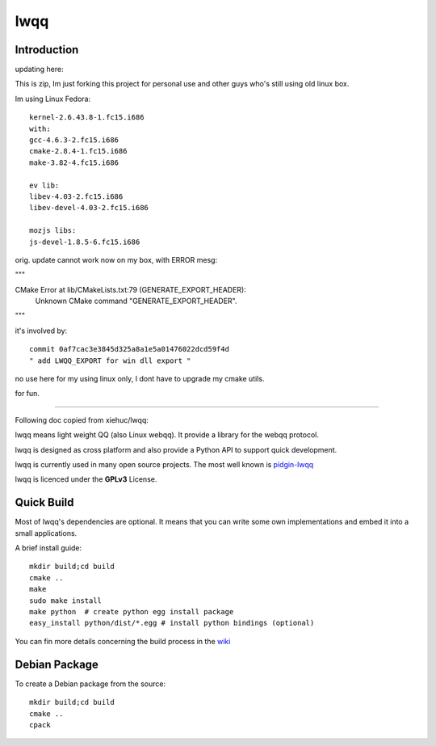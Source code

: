 ======
lwqq
======

Introduction
==============


updating here:

This is zip, Im just forking this project for personal use and other guys who's still using old linux box.

Im using Linux Fedora:: 
    
    kernel-2.6.43.8-1.fc15.i686
    with:
    gcc-4.6.3-2.fc15.i686
    cmake-2.8.4-1.fc15.i686
    make-3.82-4.fc15.i686
    
    ev lib:
    libev-4.03-2.fc15.i686
    libev-devel-4.03-2.fc15.i686
    
    mozjs libs:
    js-devel-1.8.5-6.fc15.i686


orig. update cannot work now on my box, with ERROR mesg:

"""

CMake Error at lib/CMakeLists.txt:79 (GENERATE_EXPORT_HEADER):
  Unknown CMake command "GENERATE_EXPORT_HEADER".

"""

it's involved by::
    
    commit 0af7cac3e3845d325a8a1e5a01476022dcd59f4d
    " add LWQQ_EXPORT for win dll export "

no use here for my using linux only, I dont have to upgrade my cmake utils.


for fun.


==============


Following doc copied from xiehuc/lwqq:

lwqq means light weight QQ (also Linux webqq). It provide a library for the webqq
protocol.

lwqq is designed as cross platform and also provide a Python API to support quick
development.

lwqq is currently used in many open source projects. The most well known is `pidgin-lwqq`__

__ https://github.com/xiehuc/pidgin-lwqq

lwqq is licenced under the **GPLv3** License.


Quick Build
=============

Most of lwqq's dependencies are optional. It means that you can write some own implementations
and embed it into a small applications.

A brief install guide::
   
   mkdir build;cd build
   cmake ..
   make 
   sudo make install
   make python  # create python egg install package
   easy_install python/dist/*.egg # install python bindings (optional)

You can fin more details concerning the build process in the wiki__

__ https://github.com/xiehuc/lwqq/wiki/Build-From-Source

Debian Package
=============

To create a Debian package from the source::

   mkdir build;cd build
   cmake ..
   cpack


